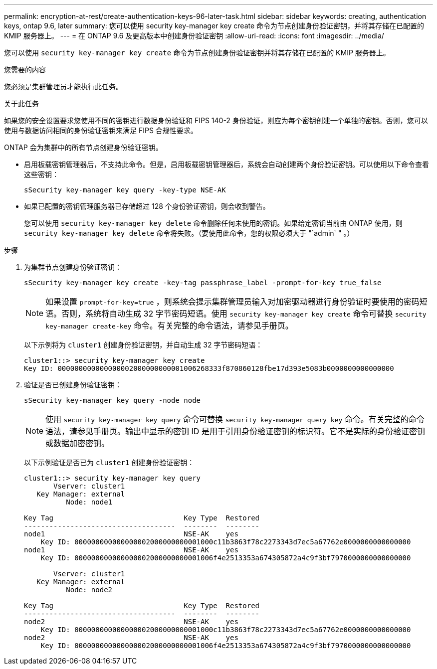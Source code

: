 ---
permalink: encryption-at-rest/create-authentication-keys-96-later-task.html 
sidebar: sidebar 
keywords: creating, authentication keys, ontap 9.6, later 
summary: 您可以使用 security key-manager key create 命令为节点创建身份验证密钥，并将其存储在已配置的 KMIP 服务器上。 
---
= 在 ONTAP 9.6 及更高版本中创建身份验证密钥
:allow-uri-read: 
:icons: font
:imagesdir: ../media/


[role="lead"]
您可以使用 `security key-manager key create` 命令为节点创建身份验证密钥并将其存储在已配置的 KMIP 服务器上。

.您需要的内容
您必须是集群管理员才能执行此任务。

.关于此任务
如果您的安全设置要求您使用不同的密钥进行数据身份验证和 FIPS 140-2 身份验证，则应为每个密钥创建一个单独的密钥。否则，您可以使用与数据访问相同的身份验证密钥来满足 FIPS 合规性要求。

ONTAP 会为集群中的所有节点创建身份验证密钥。

* 启用板载密钥管理器后，不支持此命令。但是，启用板载密钥管理器后，系统会自动创建两个身份验证密钥。可以使用以下命令查看这些密钥：
+
`sSecurity key-manager key query -key-type NSE-AK`

* 如果已配置的密钥管理服务器已存储超过 128 个身份验证密钥，则会收到警告。
+
您可以使用 `security key-manager key delete` 命令删除任何未使用的密钥。如果给定密钥当前由 ONTAP 使用，则 `security key-manager key delete` 命令将失败。（要使用此命令，您的权限必须大于 "`admin` " 。）



.步骤
. 为集群节点创建身份验证密钥：
+
`sSecurity key-manager key create -key-tag passphrase_label -prompt-for-key true_false`

+
[NOTE]
====
如果设置 `prompt-for-key=true` ，则系统会提示集群管理员输入对加密驱动器进行身份验证时要使用的密码短语。否则，系统将自动生成 32 字节密码短语。使用 `security key-manager key create` 命令可替换 `security key-manager create-key` 命令。有关完整的命令语法，请参见手册页。

====
+
以下示例将为 `cluster1` 创建身份验证密钥，并自动生成 32 字节密码短语：

+
[listing]
----
cluster1::> security key-manager key create
Key ID: 000000000000000002000000000001006268333f870860128fbe17d393e5083b0000000000000000
----
. 验证是否已创建身份验证密钥：
+
`sSecurity key-manager key query -node node`

+
[NOTE]
====
使用 `security key-manager key query` 命令可替换 `security key-manager query key` 命令。有关完整的命令语法，请参见手册页。输出中显示的密钥 ID 是用于引用身份验证密钥的标识符。它不是实际的身份验证密钥或数据加密密钥。

====
+
以下示例验证是否已为 `cluster1` 创建身份验证密钥：

+
[listing]
----
cluster1::> security key-manager key query
       Vserver: cluster1
   Key Manager: external
          Node: node1

Key Tag                               Key Type  Restored
------------------------------------  --------  --------
node1                                 NSE-AK    yes
    Key ID: 000000000000000002000000000001000c11b3863f78c2273343d7ec5a67762e0000000000000000
node1                                 NSE-AK    yes
    Key ID: 000000000000000002000000000001006f4e2513353a674305872a4c9f3bf7970000000000000000

       Vserver: cluster1
   Key Manager: external
          Node: node2

Key Tag                               Key Type  Restored
------------------------------------  --------  --------
node2                                 NSE-AK    yes
    Key ID: 000000000000000002000000000001000c11b3863f78c2273343d7ec5a67762e0000000000000000
node2                                 NSE-AK    yes
    Key ID: 000000000000000002000000000001006f4e2513353a674305872a4c9f3bf7970000000000000000
----


